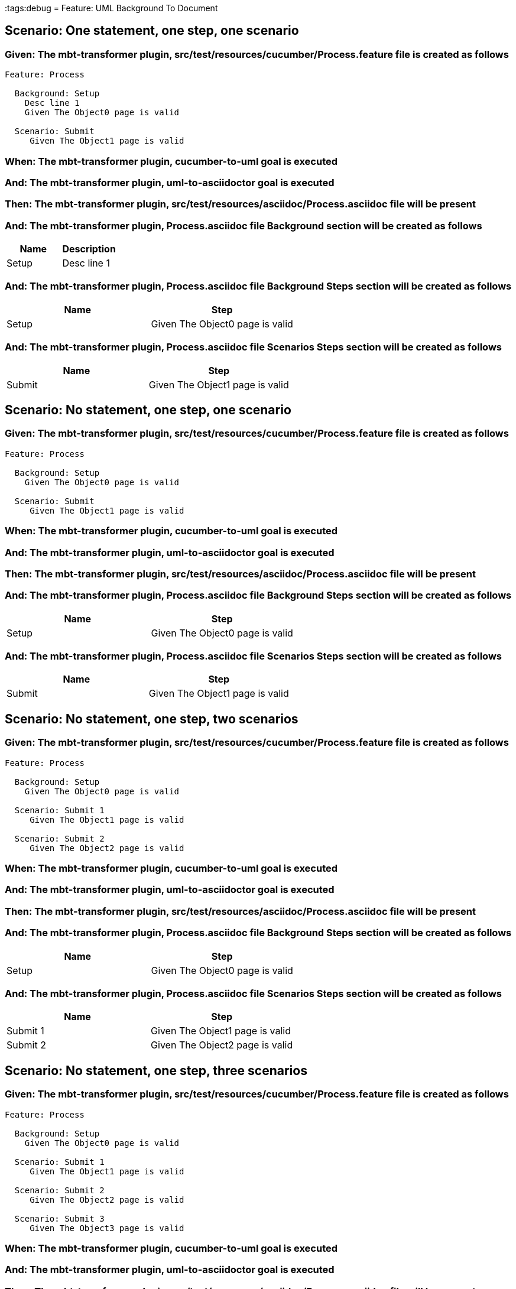 :tags:debug
= Feature: UML Background To Document

== Scenario: One statement, one step, one scenario

=== Given: The mbt-transformer plugin, src/test/resources/cucumber/Process.feature file is created as follows

----
Feature: Process

  Background: Setup
    Desc line 1
    Given The Object0 page is valid

  Scenario: Submit
     Given The Object1 page is valid
----

=== When: The mbt-transformer plugin, cucumber-to-uml goal is executed

=== And: The mbt-transformer plugin, uml-to-asciidoctor goal is executed

=== Then: The mbt-transformer plugin, src/test/resources/asciidoc/Process.asciidoc file will be present

=== And: The mbt-transformer plugin, Process.asciidoc file Background section will be created as follows

[options="header"]
|===
| Name  | Description
| Setup | Desc line 1
|===

=== And: The mbt-transformer plugin, Process.asciidoc file Background Steps section will be created as follows

[options="header"]
|===
| Name  | Step                           
| Setup | Given The Object0 page is valid
|===

=== And: The mbt-transformer plugin, Process.asciidoc file Scenarios Steps section will be created as follows

[options="header"]
|===
| Name   | Step                           
| Submit | Given The Object1 page is valid
|===

== Scenario: No statement, one step, one scenario

=== Given: The mbt-transformer plugin, src/test/resources/cucumber/Process.feature file is created as follows

----
Feature: Process

  Background: Setup
    Given The Object0 page is valid

  Scenario: Submit
     Given The Object1 page is valid
----

=== When: The mbt-transformer plugin, cucumber-to-uml goal is executed

=== And: The mbt-transformer plugin, uml-to-asciidoctor goal is executed

=== Then: The mbt-transformer plugin, src/test/resources/asciidoc/Process.asciidoc file will be present

=== And: The mbt-transformer plugin, Process.asciidoc file Background Steps section will be created as follows

[options="header"]
|===
| Name  | Step                           
| Setup | Given The Object0 page is valid
|===

=== And: The mbt-transformer plugin, Process.asciidoc file Scenarios Steps section will be created as follows

[options="header"]
|===
| Name   | Step                           
| Submit | Given The Object1 page is valid
|===

== Scenario: No statement, one step, two scenarios

=== Given: The mbt-transformer plugin, src/test/resources/cucumber/Process.feature file is created as follows

----
Feature: Process

  Background: Setup
    Given The Object0 page is valid

  Scenario: Submit 1
     Given The Object1 page is valid

  Scenario: Submit 2
     Given The Object2 page is valid
----

=== When: The mbt-transformer plugin, cucumber-to-uml goal is executed

=== And: The mbt-transformer plugin, uml-to-asciidoctor goal is executed

=== Then: The mbt-transformer plugin, src/test/resources/asciidoc/Process.asciidoc file will be present

=== And: The mbt-transformer plugin, Process.asciidoc file Background Steps section will be created as follows

[options="header"]
|===
| Name  | Step                           
| Setup | Given The Object0 page is valid
|===

=== And: The mbt-transformer plugin, Process.asciidoc file Scenarios Steps section will be created as follows

[options="header"]
|===
| Name     | Step                           
| Submit 1 | Given The Object1 page is valid
| Submit 2 | Given The Object2 page is valid
|===

== Scenario: No statement, one step, three scenarios

=== Given: The mbt-transformer plugin, src/test/resources/cucumber/Process.feature file is created as follows

----
Feature: Process

  Background: Setup
    Given The Object0 page is valid

  Scenario: Submit 1
     Given The Object1 page is valid

  Scenario: Submit 2
     Given The Object2 page is valid

  Scenario: Submit 3
     Given The Object3 page is valid
----

=== When: The mbt-transformer plugin, cucumber-to-uml goal is executed

=== And: The mbt-transformer plugin, uml-to-asciidoctor goal is executed

=== Then: The mbt-transformer plugin, src/test/resources/asciidoc/Process.asciidoc file will be present

=== And: The mbt-transformer plugin, Process.asciidoc file Background Steps section will be created as follows

[options="header"]
|===
| Name  | Step                           
| Setup | Given The Object0 page is valid
|===

=== And: The mbt-transformer plugin, Process.asciidoc file Background Steps section will be created as follows

[options="header"]
|===
| Name     | Step                           
| Submit 1 | Given The Object1 page is valid
| Submit 2 | Given The Object2 page is valid
| Submit 3 | Given The Object3 page is valid
|===

== Scenario: No statement, two steps, one scenario

=== Given: The mbt-transformer plugin, src/test/resources/cucumber/Process.feature file is created as follows

----
Feature: Process

  Background: Setup
    Given The Object1 page is valid
    Given The Object2 page is valid

  Scenario: Submit
     Given The Object page is valid
----

=== When: The mbt-transformer plugin, cucumber-to-uml goal is executed

=== And: The mbt-transformer plugin, uml-to-asciidoctor goal is executed

=== Then: The mbt-transformer plugin, src/test/resources/asciidoc/Process.asciidoc file will be present

=== And: The mbt-transformer plugin, Process.asciidoc file Background Steps section will be created as follows

[options="header"]
|===
| Name  | Step                           
| Setup | Given The Object1 page is valid
| Setup | Given The Object2 page is valid
|===

=== And: The mbt-transformer plugin, Process.asciidoc file Scenarios Steps section will be created as follows

[options="header"]
|===
| Name   | Step                          
| Submit | Given The Object page is valid
|===

== Scenario: No statement, three steps, one scenario

=== Given: The mbt-transformer plugin, src/test/resources/cucumber/Process.feature file is created as follows

----
Feature: Process

  Background: Setup
    Given The Object1 page is valid
    Given The Object2 page is valid
    Given The Object3 page is valid

  Scenario: Submit
     Given The Object page is valid
----

=== When: The mbt-transformer plugin, cucumber-to-uml goal is executed

=== And: The mbt-transformer plugin, uml-to-asciidoctor goal is executed

=== Then: The mbt-transformer plugin, src/test/resources/asciidoc/Process.asciidoc file will be present

=== And: The mbt-transformer plugin, Process.asciidoc file Background Steps section will be created as follows

[options="header"]
|===
| Name  | Step                           
| Setup | Given The Object1 page is valid
| Setup | Given The Object2 page is valid
| Setup | Given The Object3 page is valid
|===

=== And: The mbt-transformer plugin, Process.asciidoc file Scenarios Steps section will be created as follows

[options="header"]
|===
| Name   | Step                          
| Submit | Given The Object page is valid
|===

